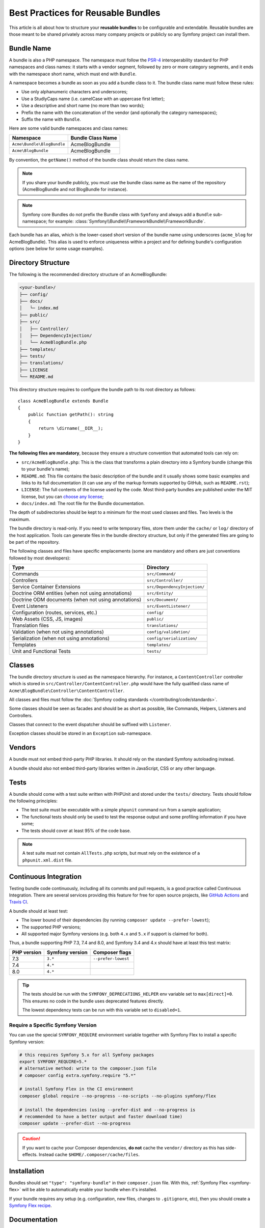 .. index::
   single: Bundle; Best practices

Best Practices for Reusable Bundles
===================================

This article is all about how to structure your **reusable bundles** to be
configurable and extendable. Reusable bundles are those meant to be shared
privately across many company projects or publicly so any Symfony project can
install them.

.. index::
   pair: Bundle; Naming conventions

.. _bundles-naming-conventions:

Bundle Name
-----------

A bundle is also a PHP namespace. The namespace must follow the `PSR-4`_
interoperability standard for PHP namespaces and class names: it starts with a
vendor segment, followed by zero or more category segments, and it ends with the
namespace short name, which must end with ``Bundle``.

A namespace becomes a bundle as soon as you add a bundle class to it. The
bundle class name must follow these rules:

* Use only alphanumeric characters and underscores;
* Use a StudlyCaps name (i.e. camelCase with an uppercase first letter);
* Use a descriptive and short name (no more than two words);
* Prefix the name with the concatenation of the vendor (and optionally the
  category namespaces);
* Suffix the name with ``Bundle``.

Here are some valid bundle namespaces and class names:

==========================  ==================
Namespace                   Bundle Class Name
==========================  ==================
``Acme\Bundle\BlogBundle``  AcmeBlogBundle
``Acme\BlogBundle``         AcmeBlogBundle
==========================  ==================

By convention, the ``getName()`` method of the bundle class should return the
class name.

.. note::

    If you share your bundle publicly, you must use the bundle class name as
    the name of the repository (AcmeBlogBundle and not BlogBundle for instance).

.. note::

    Symfony core Bundles do not prefix the Bundle class with ``Symfony``
    and always add a ``Bundle`` sub-namespace; for example:
    :class:`Symfony\\Bundle\\FrameworkBundle\\FrameworkBundle`.

Each bundle has an alias, which is the lower-cased short version of the bundle
name using underscores (``acme_blog`` for AcmeBlogBundle). This alias
is used to enforce uniqueness within a project and for defining bundle's
configuration options (see below for some usage examples).

Directory Structure
-------------------

The following is the recommended directory structure of an AcmeBlogBundle:

.. code-block:: text

    <your-bundle>/
    ├── config/
    ├── docs/
    │   └─ index.md
    ├── public/
    ├── src/
    │   ├── Controller/
    │   ├── DependencyInjection/
    │   └── AcmeBlogBundle.php
    ├── templates/
    ├── tests/
    ├── translations/
    ├── LICENSE
    └── README.md

.. versionadded:: 4.4

    This directory convention was introduced in Symfony 4.4 and can be used only
    when requiring ``symfony/http-kernel`` 4.4 or superior.

This directory structure requires to configure the bundle path to its root
directory as follows::

    class AcmeBlogBundle extends Bundle
    {
        public function getPath(): string
        {
            return \dirname(__DIR__);
        }
    }

**The following files are mandatory**, because they ensure a structure convention
that automated tools can rely on:

* ``src/AcmeBlogBundle.php``: This is the class that transforms a plain directory
  into a Symfony bundle (change this to your bundle's name);
* ``README.md``: This file contains the basic description of the bundle and it
  usually shows some basic examples and links to its full documentation (it
  can use any of the markup formats supported by GitHub, such as ``README.rst``);
* ``LICENSE``: The full contents of the license used by the code. Most third-party
  bundles are published under the MIT license, but you can `choose any license`_;
* ``docs/index.md``: The root file for the Bundle documentation.

The depth of subdirectories should be kept to a minimum for the most used
classes and files. Two levels is the maximum.

The bundle directory is read-only. If you need to write temporary files, store
them under the ``cache/`` or ``log/`` directory of the host application. Tools
can generate files in the bundle directory structure, but only if the generated
files are going to be part of the repository.

The following classes and files have specific emplacements (some are mandatory
and others are just conventions followed by most developers):

===================================================  ========================================
Type                                                 Directory
===================================================  ========================================
Commands                                             ``src/Command/``
Controllers                                          ``src/Controller/``
Service Container Extensions                         ``src/DependencyInjection/``
Doctrine ORM entities (when not using annotations)   ``src/Entity/``
Doctrine ODM documents (when not using annotations)  ``src/Document/``
Event Listeners                                      ``src/EventListener/``
Configuration (routes, services, etc.)               ``config/``
Web Assets (CSS, JS, images)                         ``public/``
Translation files                                    ``translations/``
Validation (when not using annotations)              ``config/validation/``
Serialization (when not using annotations)           ``config/serialization/``
Templates                                            ``templates/``
Unit and Functional Tests                            ``tests/``
===================================================  ========================================

Classes
-------

The bundle directory structure is used as the namespace hierarchy. For
instance, a ``ContentController`` controller which is stored in
``src/Controller/ContentController.php`` would have the fully
qualified class name of ``Acme\BlogBundle\Controller\ContentController``.

All classes and files must follow the :doc:`Symfony coding standards </contributing/code/standards>`.

Some classes should be seen as facades and should be as short as possible, like
Commands, Helpers, Listeners and Controllers.

Classes that connect to the event dispatcher should be suffixed with
``Listener``.

Exception classes should be stored in an ``Exception`` sub-namespace.

Vendors
-------

A bundle must not embed third-party PHP libraries. It should rely on the
standard Symfony autoloading instead.

A bundle should also not embed third-party libraries written in JavaScript,
CSS or any other language.

Tests
-----

A bundle should come with a test suite written with PHPUnit and stored under
the ``tests/`` directory. Tests should follow the following principles:

* The test suite must be executable with a simple ``phpunit`` command run from
  a sample application;
* The functional tests should only be used to test the response output and
  some profiling information if you have some;
* The tests should cover at least 95% of the code base.

.. note::

    A test suite must not contain ``AllTests.php`` scripts, but must rely on the
    existence of a ``phpunit.xml.dist`` file.

Continuous Integration
----------------------

Testing bundle code continuously, including all its commits and pull requests,
is a good practice called Continuous Integration. There are several services
providing this feature for free for open source projects, like `GitHub Actions`_
and `Travis CI`_.

A bundle should at least test:

* The lower bound of their dependencies (by running ``composer update --prefer-lowest``);
* The supported PHP versions;
* All supported major Symfony versions (e.g. both ``4.x`` and ``5.x`` if
  support is claimed for both).

Thus, a bundle supporting PHP 7.3, 7.4 and 8.0, and Symfony 3.4 and 4.x should
have at least this test matrix:

===========  ===============  ===================
PHP version  Symfony version  Composer flags
===========  ===============  ===================
7.3          ``3.*``          ``--prefer-lowest``
7.4          ``4.*``
8.0          ``4.*``
===========  ===============  ===================

.. tip::

    The tests should be run with the ``SYMFONY_DEPRECATIONS_HELPER``
    env variable set to ``max[direct]=0``. This ensures no code in the
    bundle uses deprecated features directly.

    The lowest dependency tests can be run with this variable set to
    ``disabled=1``.

Require a Specific Symfony Version
~~~~~~~~~~~~~~~~~~~~~~~~~~~~~~~~~~

You can use the special ``SYMFONY_REQUIRE`` environment variable together
with Symfony Flex to install a specific Symfony version:

.. code-block:: bash

    # this requires Symfony 5.x for all Symfony packages
    export SYMFONY_REQUIRE=5.*
    # alternative method: write to the composer.json file
    # composer config extra.symfony.require "5.*"

    # install Symfony Flex in the CI environment
    composer global require --no-progress --no-scripts --no-plugins symfony/flex

    # install the dependencies (using --prefer-dist and --no-progress is
    # recommended to have a better output and faster download time)
    composer update --prefer-dist --no-progress

.. caution::

    If you want to cache your Composer dependencies, **do not** cache the
    ``vendor/`` directory as this has side-effects. Instead cache
    ``$HOME/.composer/cache/files``.

Installation
------------

Bundles should set ``"type": "symfony-bundle"`` in their ``composer.json`` file.
With this, :ref:`Symfony Flex <symfony-flex>` will be able to automatically
enable your bundle when it's installed.

If your bundle requires any setup (e.g. configuration, new files, changes to
``.gitignore``, etc), then you should create a `Symfony Flex recipe`_.

Documentation
-------------

All classes and functions must come with full PHPDoc.

Extensive documentation should also be provided in the ``docs/``
directory.
The index file (for example ``docs/index.rst`` or
``docs/index.md``) is the only mandatory file and must be the entry
point for the documentation. The
:doc:`reStructuredText (rST) </contributing/documentation/format>` is the format
used to render the documentation on the Symfony website.

Installation Instructions
~~~~~~~~~~~~~~~~~~~~~~~~~

In order to ease the installation of third-party bundles, consider using the
following standardized instructions in your ``README.md`` file.

.. configuration-block::

    .. code-block:: markdown

        Installation
        ============

        Make sure Composer is installed globally, as explained in the
        [installation chapter](https://getcomposer.org/doc/00-intro.md)
        of the Composer documentation.

        Applications that use Symfony Flex
        ----------------------------------

        Open a command console, enter your project directory and execute:

        ```console
        $ composer require <package-name>
        ```

        Applications that don't use Symfony Flex
        ----------------------------------------

        ### Step 1: Download the Bundle

        Open a command console, enter your project directory and execute the
        following command to download the latest stable version of this bundle:

        ```console
        $ composer require <package-name>
        ```

        ### Step 2: Enable the Bundle

        Then, enable the bundle by adding it to the list of registered bundles
        in the `config/bundles.php` file of your project:

        ```php
        // config/bundles.php

        return [
            // ...
            <vendor>\<bundle-name>\<bundle-long-name>::class => ['all' => true],
        ];
        ```

    .. code-block:: rst

        Installation
        ============

        Make sure Composer is installed globally, as explained in the
        `installation chapter`_ of the Composer documentation.

        ----------------------------------

        Open a command console, enter your project directory and execute:

        .. code-block:: bash

            $ composer require <package-name>

        Applications that don't use Symfony Flex
        ----------------------------------------

        Step 1: Download the Bundle
        ~~~~~~~~~~~~~~~~~~~~~~~~~~~

        Open a command console, enter your project directory and execute the
        following command to download the latest stable version of this bundle:

        .. code-block:: terminal

            $ composer require <package-name>

        Step 2: Enable the Bundle
        ~~~~~~~~~~~~~~~~~~~~~~~~~

        Then, enable the bundle by adding it to the list of registered bundles
        in the ``config/bundles.php`` file of your project::

            // config/bundles.php
            return [
                // ...
                <vendor>\<bundle-name>\<bundle-long-name>::class => ['all' => true],
            ];

        .. _`installation chapter`: https://getcomposer.org/doc/00-intro.md

The example above assumes that you are installing the latest stable version of
the bundle, where you don't have to provide the package version number
(e.g. ``composer require friendsofsymfony/user-bundle``). If the installation
instructions refer to some past bundle version or to some unstable version,
include the version constraint (e.g. ``composer require friendsofsymfony/user-bundle "~2.0@dev"``).

Optionally, you can add more installation steps (*Step 3*, *Step 4*, etc.) to
explain other required installation tasks, such as registering routes or
dumping assets.

Routing
-------

If the bundle provides routes, they must be prefixed with the bundle alias.
For example, if your bundle is called AcmeBlogBundle, all its routes must be
prefixed with ``acme_blog_``.

Templates
---------

If a bundle provides templates, they must use Twig. A bundle must not provide
a main layout, except if it provides a full working application.

Translation Files
-----------------

If a bundle provides message translations, they must be defined in the XLIFF
format; the domain should be named after the bundle name (``acme_blog``).

A bundle must not override existing messages from another bundle.

Configuration
-------------

To provide more flexibility, a bundle can provide configurable settings by
using the Symfony built-in mechanisms.

For simple configuration settings, rely on the default ``parameters`` entry of
the Symfony configuration. Symfony parameters are simple key/value pairs; a
value being any valid PHP value. Each parameter name should start with the
bundle alias, though this is just a best-practice suggestion. The rest of the
parameter name will use a period (``.``) to separate different parts (e.g.
``acme_blog.author.email``).

The end user can provide values in any configuration file:

.. configuration-block::

    .. code-block:: yaml

        # config/services.yaml
        parameters:
            acme_blog.author.email: 'fabien@example.com'

    .. code-block:: xml

        <!-- config/services.xml -->
        <?xml version="1.0" encoding="UTF-8" ?>
        <container xmlns="http://symfony.com/schema/dic/services"
            xmlns:xsi="http://www.w3.org/2001/XMLSchema-instance"
            xsi:schemaLocation="http://symfony.com/schema/dic/services
                https://symfony.com/schema/dic/services/services-1.0.xsd"
        >
            <parameters>
                <parameter key="acme_blog.author.email">fabien@example.com</parameter>
            </parameters>

        </container>

    .. code-block:: php

        // config/services.php
        namespace Symfony\Component\DependencyInjection\Loader\Configurator;

        return static function (ContainerConfigurator $container) {
            $container->parameters()
                ->set('acme_blog.author.email', 'fabien@example.com')
            ;
        };

Retrieve the configuration parameters in your code from the container::

    $container->getParameter('acme_blog.author.email');

While this mechanism requires the least effort, you should consider using the
more advanced :doc:`semantic bundle configuration </bundles/configuration>` to
make your configuration more robust.

Versioning
----------

Bundles must be versioned following the `Semantic Versioning Standard`_.

Services
--------

If the bundle defines services, they must be prefixed with the bundle alias
instead of using fully qualified class names like you do in your project
services. For example, AcmeBlogBundle services must be prefixed with ``acme_blog``.
The reason is that bundles shouldn't rely on features such as service autowiring
or autoconfiguration to not impose an overhead when compiling application services.

In addition, services not meant to be used by the application directly, should
be :ref:`defined as private <container-private-services>`. For public services,
:ref:`aliases should be created <service-autowiring-alias>` from the interface/class
to the service id. For example, in MonologBundle, an alias is created from
``Psr\Log\LoggerInterface`` to ``logger`` so that the ``LoggerInterface`` type-hint
can be used for autowiring.

Services should not use autowiring or autoconfiguration. Instead, all services should
be defined explicitly.

.. seealso::

    You can learn much more about service loading in bundles reading this article:
    :doc:`How to Load Service Configuration inside a Bundle </bundles/extension>`.

Composer Metadata
-----------------

The ``composer.json`` file should include at least the following metadata:

``name``
    Consists of the vendor and the short bundle name. If you are releasing the
    bundle on your own instead of on behalf of a company, use your personal name
    (e.g. ``johnsmith/blog-bundle``). Exclude the vendor name from the bundle
    short name and separate each word with a hyphen. For example: AcmeBlogBundle
    is transformed into ``blog-bundle`` and AcmeSocialConnectBundle is
    transformed into ``social-connect-bundle``.

``description``
    A brief explanation of the purpose of the bundle.

``type``
    Use the ``symfony-bundle`` value.

``license``
    a string (or array of strings) with a `valid license identifier`_, such as ``MIT``.

``autoload``
    This information is used by Symfony to load the classes of the bundle. It's
    recommended to use the `PSR-4`_ autoload standard: use the namespace as key,
    and the location of the bundle's main class (relative to ``composer.json``)
    as value. As the main class is located in the ``src/`` directory of the bundle:

    .. code-block:: json

        {
            "autoload": {
                "psr-4": {
                    "Acme\\BlogBundle\\": "src/"
                }
            },
            "autoload-dev": {
                "psr-4": {
                    "Acme\\BlogBundle\\Tests\\": "tests/"
                }
            }
        }

In order to make it easier for developers to find your bundle, register it on
`Packagist`_, the official repository for Composer packages.

Resources
---------

If the bundle references any resources (config files, translation files, etc.),
don't use physical paths (e.g. ``__DIR__/config/services.xml``) but logical
paths (e.g. ``@AcmeBlogBundle/config/services.xml``).

The logical paths are required because of the bundle overriding mechanism that
lets you override any resource/file of any bundle. See :ref:`http-kernel-resource-locator`
for more details about transforming physical paths into logical paths.

Beware that templates use a simplified version of the logical path shown above.
For example, an ``index.html.twig`` template located in the ``templates/Default/``
directory of the AcmeBlogBundle, is referenced as ``@AcmeBlog/Default/index.html.twig``.

Learn more
----------

* :doc:`/bundles/extension`
* :doc:`/bundles/configuration`

.. _`PSR-4`: https://www.php-fig.org/psr/psr-4/
.. _`Symfony Flex recipe`: https://github.com/symfony/recipes
.. _`Semantic Versioning Standard`: https://semver.org/
.. _`Packagist`: https://packagist.org/
.. _`choose any license`: https://choosealicense.com/
.. _`valid license identifier`: https://spdx.org/licenses/
.. _`GitHub Actions`: https://docs.github.com/en/free-pro-team@latest/actions
.. _`Travis CI`: https://docs.travis-ci.com/

